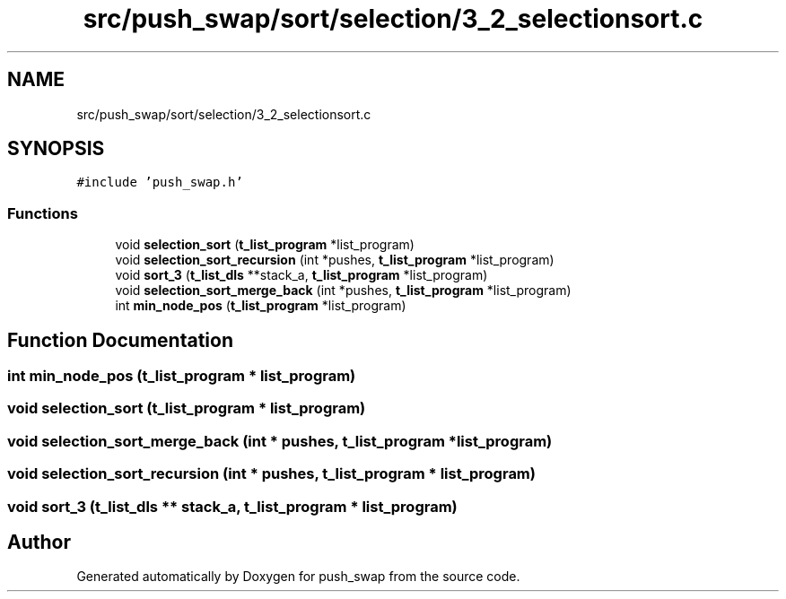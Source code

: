 .TH "src/push_swap/sort/selection/3_2_selectionsort.c" 3 "Sun Mar 16 2025 16:17:05" "push_swap" \" -*- nroff -*-
.ad l
.nh
.SH NAME
src/push_swap/sort/selection/3_2_selectionsort.c
.SH SYNOPSIS
.br
.PP
\fC#include 'push_swap\&.h'\fP
.br

.SS "Functions"

.in +1c
.ti -1c
.RI "void \fBselection_sort\fP (\fBt_list_program\fP *list_program)"
.br
.ti -1c
.RI "void \fBselection_sort_recursion\fP (int *pushes, \fBt_list_program\fP *list_program)"
.br
.ti -1c
.RI "void \fBsort_3\fP (\fBt_list_dls\fP **stack_a, \fBt_list_program\fP *list_program)"
.br
.ti -1c
.RI "void \fBselection_sort_merge_back\fP (int *pushes, \fBt_list_program\fP *list_program)"
.br
.ti -1c
.RI "int \fBmin_node_pos\fP (\fBt_list_program\fP *list_program)"
.br
.in -1c
.SH "Function Documentation"
.PP 
.SS "int min_node_pos (\fBt_list_program\fP * list_program)"

.SS "void selection_sort (\fBt_list_program\fP * list_program)"

.SS "void selection_sort_merge_back (int * pushes, \fBt_list_program\fP * list_program)"

.SS "void selection_sort_recursion (int * pushes, \fBt_list_program\fP * list_program)"

.SS "void sort_3 (\fBt_list_dls\fP ** stack_a, \fBt_list_program\fP * list_program)"

.SH "Author"
.PP 
Generated automatically by Doxygen for push_swap from the source code\&.
